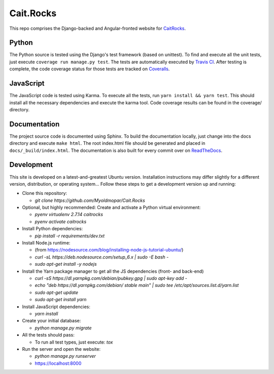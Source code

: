 Cait.Rocks |versionimage|_ |climateimage|_
==========================================

This repo comprises the Django-backed and Angular-fronted website for CaitRocks_.

.. _CaitRocks: <https://cait.rocks/>

Python |tstimage|_ |covimage|_
------------------------------

The Python source is tested using the Django's test framework (based on unittest). To find and execute all
the unit tests, just execute ``coverage run manage.py test``. The tests are automatically executed by `Travis
CI <https://travis-ci.org/okielife/okie.life>`__.  After testing is complete, the code coverage status
for those tests are tracked on `Coveralls <https://coveralls.io/github/Myoldmopar/Reciplees?branch=master>`__.

JavaScript |davidimage|_ |codecovimage|_
----------------------------------------

The JavaScript code is tested using Karma.  To execute all the tests, run ``yarn install && yarn test``.  This should
install all the necessary dependencies and execute the karma tool.  Code coverage results can be found in the coverage/
directory.

Documentation |docsimage|_
--------------------------

The project source code is documented using Sphinx.  To build the documentation locally, just change into the docs
directory and execute ``make html``.  The root index.html file should be generated and placed in
``docs/_build/index.html``.  The documentation is also built for every commit over on
`ReadTheDocs <https://caitrocks.readthedocs.io/en/latest/?badge=latest>`__.


Development |ubuntuimage|_
--------------------------

This site is developed on a latest-and-greatest Ubuntu version.
Installation instructions may differ slightly for a different version, distribution, or operating system...
Follow these steps to get a development version up and running:

- Clone this repository:

  - `git clone https://github.com/Myoldmopar/Cait.Rocks`

- Optional, but highly recommended: Create and activate a Python virtual environment:

  - `pyenv virtualenv 2.7.14 caitrocks`
  - `pyenv activate caitrocks`

- Install Python dependencies:

  - `pip install -r requirements/dev.txt`

- Install Node.js runtime:

  - (from https://nodesource.com/blog/installing-node-js-tutorial-ubuntu/)
  - `curl -sL https://deb.nodesource.com/setup_6.x | sudo -E bash -`
  - `sudo apt-get install -y nodejs`

- Install the Yarn package manager to get all the JS dependencies (front- and back-end)

  - `curl -sS https://dl.yarnpkg.com/debian/pubkey.gpg | sudo apt-key add -`
  - `echo "deb https://dl.yarnpkg.com/debian/ stable main" | sudo tee /etc/apt/sources.list.d/yarn.list`
  - `sudo apt-get update`
  - `sudo apt-get install yarn`

- Install JavaScript dependencies:

  - `yarn install`

- Create your initial database:

  - `python manage.py migrate`

- All the tests should pass:

  - To run all test types, just execute: `tox`

- Run the server and open the website:

  - `python manage.py runserver`
  - https://localhost:8000

.. |versionimage| image:: https://img.shields.io/github/release/Myoldmopar/Cait.Rocks.svg
.. _versionimage: https://github.com/Myoldmopar/Cait.Rocks/releases/latest

.. |climateimage| image:: https://api.codeclimate.com/v1/badges/ac06f5e99192cac7abbf/maintainability
.. _climateimage: https://codeclimate.com/github/Myoldmopar/Cait.Rocks/maintainability

.. |tstimage| image:: https://travis-ci.org/Myoldmopar/Cait.Rocks.svg?branch=master
.. _tstimage: https://travis-ci.org/Myoldmopar/Cait.Rocks

.. |covimage| image:: https://coveralls.io/repos/github/Myoldmopar/Cait.Rocks/badge.svg?branch=master
.. _covimage: https://coveralls.io/github/Myoldmopar/Cait.Rocks?branch=master

.. |codecovimage| image:: https://codecov.io/gh/Myoldmopar/Cait.Rocks/branch/master/graph/badge.svg
.. _codecovimage: https://codecov.io/gh/Myoldmopar/Cait.Rocks

.. |davidimage| image:: https://david-dm.org/myoldmopar/cait.rocks.svg
.. _davidimage: https://david-dm.org/myoldmopar/cait.rocks

.. |docsimage| image:: https://readthedocs.org/projects/caitrocks/badge/?version=latest
.. _docsimage: https://caitrocks.readthedocs.io/en/latest/?badge=latest

.. |ubuntuimage| image:: https://img.shields.io/badge/Ubuntu-18.04_LTS-orange.svg
.. _ubuntuimage: https://ubuntu.com
